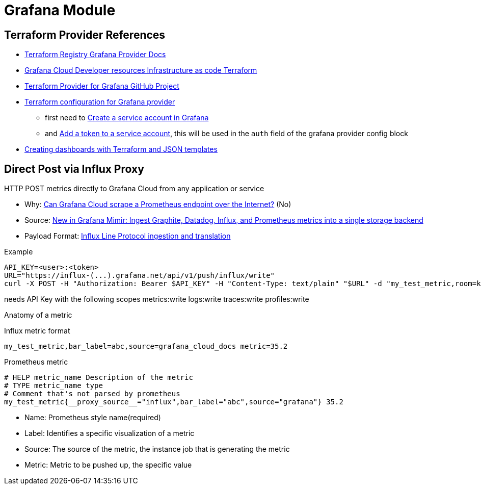 = Grafana Module

== Terraform Provider References

* https://registry.terraform.io/providers/grafana/grafana/latest/docs[Terraform Registry Grafana Provider Docs]
* https://grafana.com/docs/grafana-cloud/developer-resources/infrastructure-as-code/terraform/[Grafana Cloud  Developer resources  Infrastructure as code  Terraform]
* https://github.com/grafana/terraform-provider-grafana[Terraform Provider for Grafana GitHub Project]
* https://grafana.com/docs/grafana-cloud/developer-resources/infrastructure-as-code/terraform/dashboards-github-action/#terraform-configuration-for-grafana-provider[Terraform configuration for Grafana provider]
** first need to https://grafana.com/docs/grafana/latest/administration/service-accounts/#create-a-service-account-in-grafana[Create a service account in Grafana]
** and https://grafana.com/docs/grafana/latest/administration/service-accounts/#add-a-token-to-a-service-account-in-grafana[Add a token to a service account], this will be used in the `auth` field of the grafana provider config block

* https://newrelic.com/blog/how-to-relic/create-nr-dashboards-with-terraform-part-1[Creating dashboards with Terraform and JSON templates]


== Direct Post via Influx Proxy

====
HTTP POST metrics directly to Grafana Cloud from any application or service
====

* Why: https://community.grafana.com/t/can-grafana-cloud-scrape-a-prometheus-endpoint-over-the-internet/83608/3[Can Grafana Cloud scrape a Prometheus endpoint over the Internet?] (No)
* Source: https://grafana.com/blog/2022/07/25/new-in-grafana-mimir-ingest-graphite-datadog-influx-and-prometheus-metrics-into-a-single-storage-backend/[New in Grafana Mimir: Ingest Graphite, Datadog, Influx, and Prometheus metrics into a single storage backend]
* Payload Format: https://github.com/grafana/influx2cortex?tab=readme-ov-file#influx-line-protocol-ingestion-and-translation[Influx Line Protocol ingestion and translation]

.Example
----
API_KEY=<user>:<token>
URL="https://influx-(...).grafana.net/api/v1/push/influx/write"
curl -X POST -H "Authorization: Bearer $API_KEY" -H "Content-Type: text/plain" "$URL" -d "my_test_metric,room=kitchen,source=grafana_cloud_docs metric=35.2"
----


needs API Key with the following scopes
metrics:write logs:write traces:write profiles:write

Anatomy of a metric

.Influx metric format
----
my_test_metric,bar_label=abc,source=grafana_cloud_docs metric=35.2
----

.Prometheus metric
----
# HELP metric_name Description of the metric
# TYPE metric_name type
# Comment that's not parsed by prometheus
my_test_metric{__proxy_source__="influx",bar_label="abc",source="grafana"} 35.2
----


* Name: Prometheus style name(required)
* Label: Identifies a specific visualization of a metric
* Source: The source of the metric, the instance job that is generating the metric
* Metric: Metric to be pushed up, the specific value


